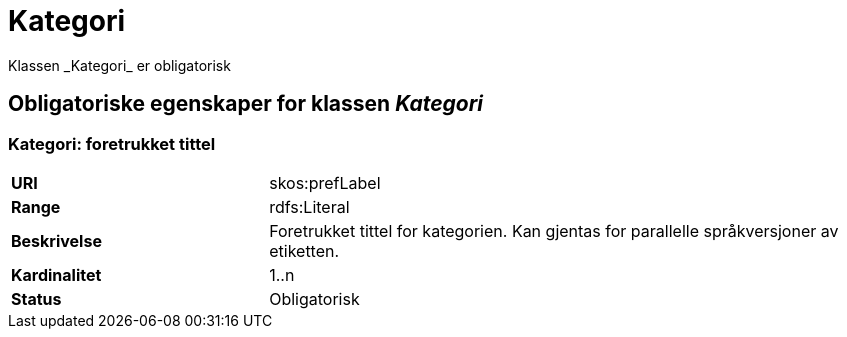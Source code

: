 = Kategori
Klassen _Kategori_ er obligatorisk

== Obligatoriske egenskaper for klassen _Kategori_

=== Kategori: foretrukket tittel

[cols="30s,70d"]
|===
|URI| skos:prefLabel
|Range| rdfs:Literal
|Beskrivelse| Foretrukket tittel for kategorien. Kan gjentas for parallelle språkversjoner av etiketten.
|Kardinalitet| 1..n
|Status| Obligatorisk
|===
